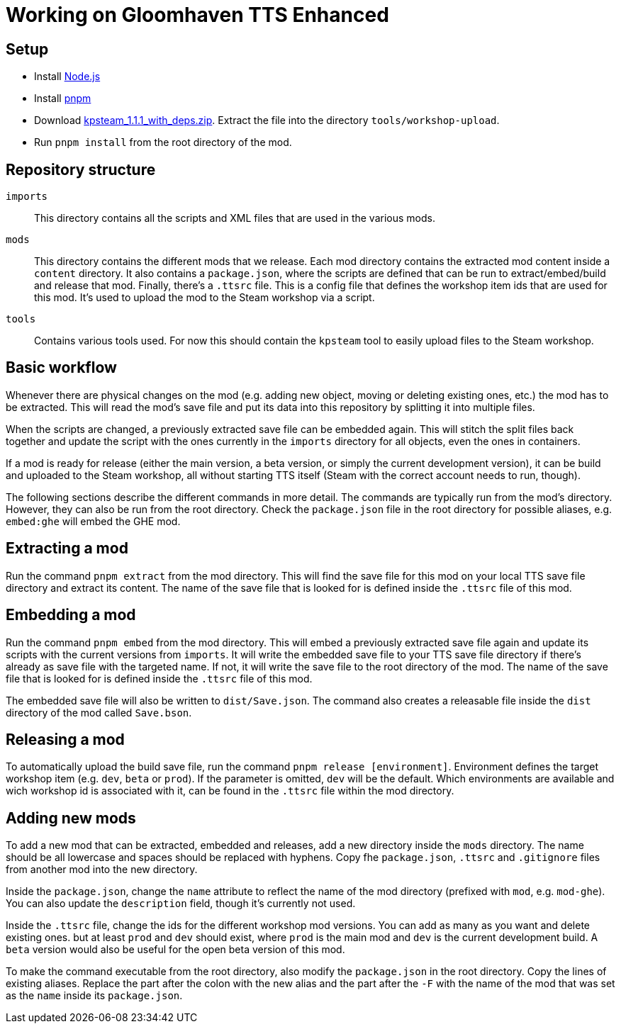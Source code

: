 = Working on Gloomhaven TTS Enhanced

== Setup
* Install https://nodejs.org/en/download/package-manager/[Node.js]
* Install https://pnpm.io/installation[pnpm]
* Download https://github.com/KillahPotatoes/KP-Steam/releases/tag/v1.1.1[kpsteam_1.1.1_with_deps.zip]. Extract the file into the directory `tools/workshop-upload`.
* Run `pnpm install` from the root directory of the mod.

== Repository structure

`imports`::
This directory contains all the scripts and XML files that are used in the various mods.

`mods`::
This directory contains the different mods that we release.
Each mod directory contains the extracted mod content inside a `content` directory.
It also contains a `package.json`, where the scripts are defined that can be run to extract/embed/build and release that mod.
Finally, there's a `.ttsrc` file.
This is a config file that defines the workshop item ids that are used for this mod.
It's used to upload the mod to the Steam workshop via a script.

`tools`::
Contains various tools used. For now this should contain the `kpsteam` tool to easily upload files to the Steam workshop.

== Basic workflow

Whenever there are physical changes on the mod (e.g. adding new object, moving or deleting existing ones, etc.) the mod has to be extracted.
This will read the mod's save file and put its data into this repository by splitting it into multiple files.

When the scripts are changed, a previously extracted save file can be embedded again.
This will stitch the split files back together and update the script with the ones currently in the `imports` directory for all objects, even the ones in containers.

If a mod is ready for release (either the main version, a beta version, or simply the current development version), it can be build and uploaded to the Steam workshop, all without starting TTS itself (Steam with the correct account needs to run, though).

The following sections describe the different commands in more detail.
The commands are typically run from the mod's directory.
However, they can also be run from the root directory.
Check the `package.json` file in the root directory for possible aliases, e.g. `embed:ghe` will embed the GHE mod.

== Extracting a mod

Run the command `pnpm extract` from the mod directory.
This will find the save file for this mod on your local TTS save file directory and extract its content.
The name of the save file that is looked for is defined inside the `.ttsrc` file of this mod.

== Embedding a mod

Run the command `pnpm embed` from the mod directory.
This will embed a previously extracted save file again and update its scripts with the current versions from `imports`.
It will write the embedded save file to your TTS save file directory if there's already as save file with the targeted name.
If not, it will write the save file to the root directory of the mod.
The name of the save file that is looked for is defined inside the `.ttsrc` file of this mod.

The embedded save file will also be written to `dist/Save.json`.
The command also creates a releasable file inside the `dist` directory of the mod called `Save.bson`.

== Releasing a mod

To automatically upload the build save file, run the command `pnpm release [environment]`.
Environment defines the target workshop item (e.g. `dev`, `beta` or `prod`).
If the parameter is omitted, `dev` will be the default.
Which environments are available and wich workshop id is associated with it, can be found in the `.ttsrc` file within the mod directory.


== Adding new mods

To add a new mod that can be extracted, embedded and releases, add a new directory inside the `mods` directory.
The name should be all lowercase and spaces should be replaced with hyphens.
Copy fhe `package.json`, `.ttsrc` and `.gitignore` files from another mod into the new directory.

Inside the `package.json`, change the `name` attribute to reflect the name of the mod directory (prefixed with `mod`, e.g. `mod-ghe`).
You can also update the `description` field, though it's currently not used.

Inside the `.ttsrc` file, change the ids for the different workshop mod versions.
You can add as many as you want and delete existing ones. but at least `prod` and `dev` should exist, where `prod` is the main mod and `dev` is the current development build.
A `beta` version would also be useful for the open beta version of this mod.

To make the command executable from the root directory, also modify the `package.json` in the root directory.
Copy the lines of existing aliases.
Replace the part after the colon with the new alias and the part after the `-F` with the name of the mod that was set as the `name` inside its `package.json`.
